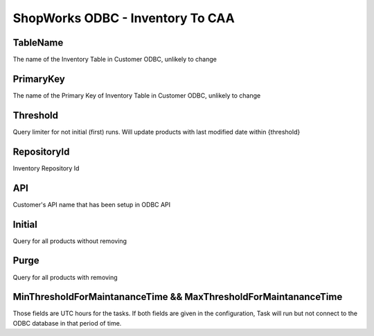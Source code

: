 ShopWorks ODBC - Inventory To CAA
===========================================

.. code-block:: json
  :linenos:

    "Config": {
        "TableName": "InvLevels",
        "PrimaryKey": "ID_InvLevel",
        "Threshold": 3,
        "RepositoryId": "62bdeb622c68cc8d86278680",
        "API": "protowels",
        "Initial":false,
        "Purge":false,
        "MinThresholdForMaintananceTime": 3,
        "MaxThresholdForMaintananceTime": 7
    }

TableName
""""""""""""""""""""""""""""""""""""""""""

The name of the Inventory Table in Customer ODBC, unlikely to change

PrimaryKey
""""""""""""""""""""""""""""""""""""""""""

The name of the Primary Key of Inventory Table in Customer ODBC, unlikely to change

Threshold
""""""""""""""""""""""""""""""""""""""""""

Query limiter for not initial (first) runs. Will update products with last modified date within {threshold}

RepositoryId
""""""""""""""""""""""""""""""""""""""""""

Inventory Repository Id

API
""""""""""""""""""""""""""""""""""""""""""

Customer's API name that has been setup in ODBC API

Initial
""""""""""""""""""""""""""""""""""""""""""

Query for all products without removing

Purge
""""""""""""""""""""""""""""""""""""""""""

Query for all products with removing

MinThresholdForMaintananceTime && MaxThresholdForMaintananceTime
""""""""""""""""""""""""""""""""""""""""""""""""""""""""""""""""""

Those fields are UTC hours for the tasks. If both fields are given in the configuration, Task will run but not connect to the ODBC database in that period of time.